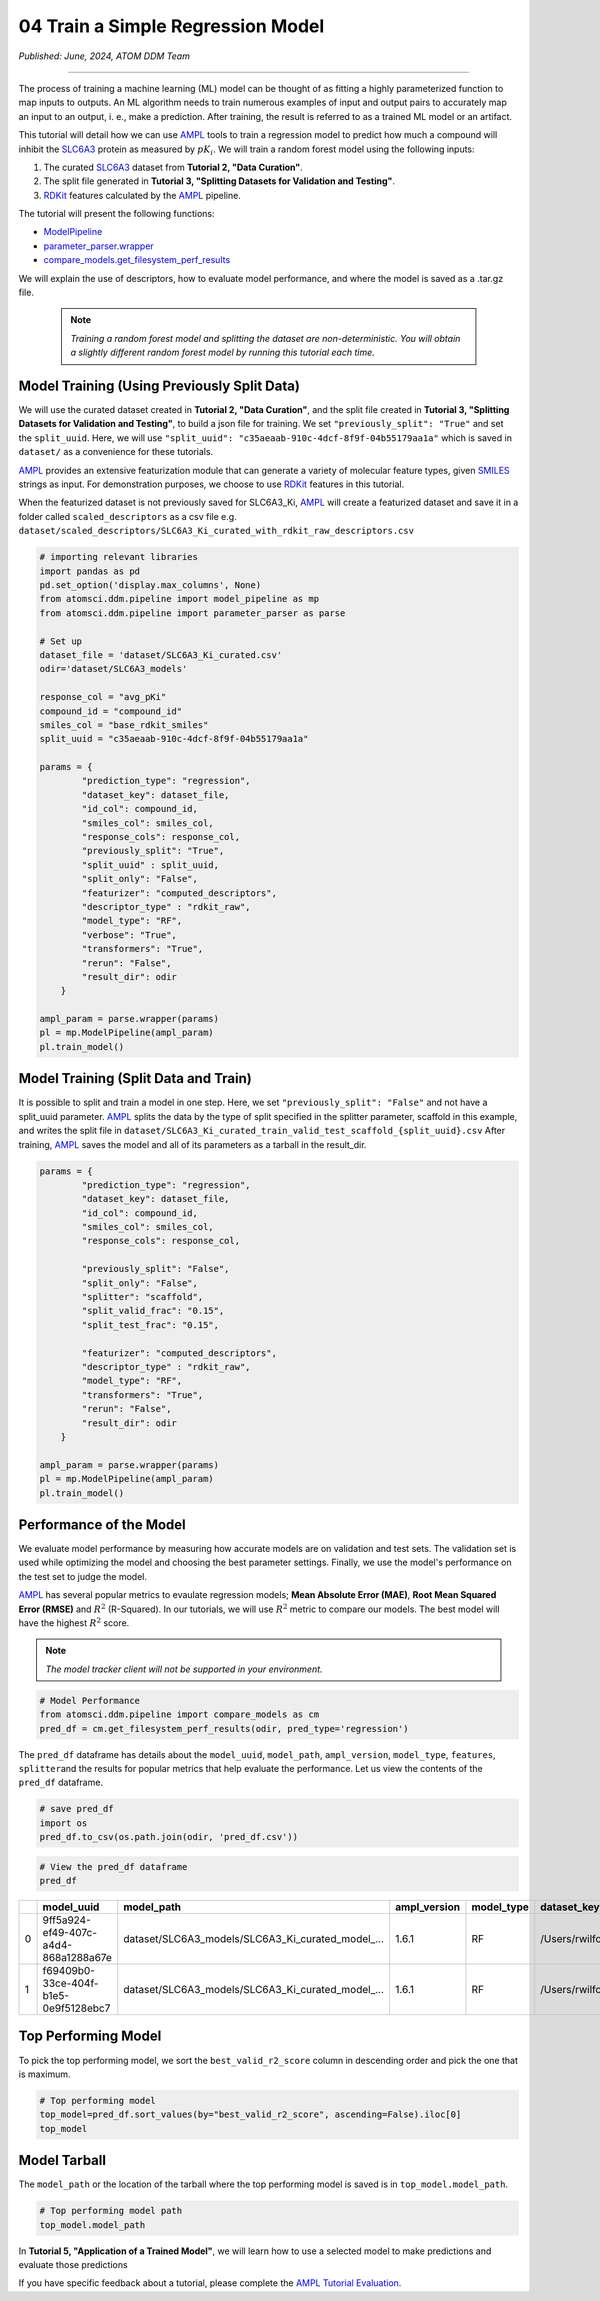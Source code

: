 ##################################
04 Train a Simple Regression Model
##################################

*Published: June, 2024, ATOM DDM Team*

------------

The process of training a machine learning (ML) model can be thought of
as fitting a highly parameterized function to map inputs to outputs. An
ML algorithm needs to train numerous examples of input and output pairs
to accurately map an input to an output, i. e., make a prediction. After
training, the result is referred to as a trained ML model or an
artifact.

This tutorial will detail how we can use
`AMPL <https://github.com/ATOMScience-org/AMPL>`_ tools to train a
regression model to predict how much a compound will inhibit the
`SLC6A3 <https://www.ebi.ac.uk/chembl/target_report_card/CHEMBL238/>`_
protein as measured by :math:`pK_i`. We will train a random forest model
using the following inputs:

1. The curated
   `SLC6A3 <https://www.ebi.ac.uk/chembl/target_report_card/CHEMBL238>`_
   dataset from **Tutorial 2, "Data Curation"**.
2. The split file generated in **Tutorial 3, "Splitting Datasets for
   Validation and Testing"**.
3. `RDKit <https://github.com/rdkit/rdkit>`_ features calculated by
   the `AMPL <https://github.com/ATOMScience-org/AMPL>`_ pipeline.

The tutorial will present the following functions:

-  `ModelPipeline <https://ampl.readthedocs.io/en/latest/pipeline.html#module-pipeline.model_pipeline>`_
-  `parameter_parser.wrapper <https://ampl.readthedocs.io/en/latest/pipeline.html#module-pipeline.model_pipeline>`_
-  `compare_models.get_filesystem_perf_results <https://ampl.readthedocs.io/en/latest/pipeline.html#module-pipeline.model_pipeline>`_

We will explain the use of descriptors, how to evaluate model
performance, and where the model is saved as a .tar.gz file.

 .. note::   
    
    *Training a random forest model and splitting the dataset
    are non-deterministic. You will obtain a slightly different random
    forest model by running this tutorial each time.*

Model Training (Using Previously Split Data)
********************************************

We will use the curated dataset created in **Tutorial 2, "Data
Curation"**, and the split file created in **Tutorial 3, "Splitting
Datasets for Validation and Testing"**, to build a json file for
training. We set ``"previously_split": "True"`` and set the
``split_uuid``. Here, we will use
``"split_uuid": "c35aeaab-910c-4dcf-8f9f-04b55179aa1a"`` which is saved
in ``dataset/`` as a convenience for these tutorials.

`AMPL <https://github.com/ATOMScience-org/AMPL>`_ provides an
extensive featurization module that can generate a variety of molecular
feature types, given
`SMILES <https://en.wikipedia.org/wiki/Simplified_molecular-input_line-entry_system>`_
strings as input. For demonstration purposes, we choose to use
`RDKit <https://github.com/rdkit/rdkit>`_ features in this
tutorial.

When the featurized dataset is not previously saved for SLC6A3_Ki,
`AMPL <https://github.com/ATOMScience-org/AMPL>`_ will create a
featurized dataset and save it in a folder called ``scaled_descriptors``
as a csv file e.g.
``dataset/scaled_descriptors/SLC6A3_Ki_curated_with_rdkit_raw_descriptors.csv``

.. code:: ipython3

    # importing relevant libraries
    import pandas as pd
    pd.set_option('display.max_columns', None)
    from atomsci.ddm.pipeline import model_pipeline as mp
    from atomsci.ddm.pipeline import parameter_parser as parse
    
    # Set up
    dataset_file = 'dataset/SLC6A3_Ki_curated.csv'
    odir='dataset/SLC6A3_models'
    
    response_col = "avg_pKi"
    compound_id = "compound_id"
    smiles_col = "base_rdkit_smiles"
    split_uuid = "c35aeaab-910c-4dcf-8f9f-04b55179aa1a"
    
    params = {
            "prediction_type": "regression",
            "dataset_key": dataset_file,
            "id_col": compound_id,
            "smiles_col": smiles_col,
            "response_cols": response_col,
            "previously_split": "True",
            "split_uuid" : split_uuid,
            "split_only": "False",
            "featurizer": "computed_descriptors",
            "descriptor_type" : "rdkit_raw",
            "model_type": "RF",
            "verbose": "True",
            "transformers": "True",
            "rerun": "False",
            "result_dir": odir
        }
    
    ampl_param = parse.wrapper(params)
    pl = mp.ModelPipeline(ampl_param)
    pl.train_model()



Model Training (Split Data and Train)
*************************************

It is possible to split and train a model in one step. Here, we set
``"previously_split": "False"`` and not have a split_uuid parameter.
`AMPL <https://github.com/ATOMScience-org/AMPL>`_ splits the data
by the type of split specified in the splitter parameter, scaffold in
this example, and writes the split file in
``dataset/SLC6A3_Ki_curated_train_valid_test_scaffold_{split_uuid}.csv``
After training, `AMPL <https://github.com/ATOMScience-org/AMPL>`_
saves the model and all of its parameters as a tarball in the
result_dir.

.. code:: ipython3

    params = {
            "prediction_type": "regression",
            "dataset_key": dataset_file,
            "id_col": compound_id,
            "smiles_col": smiles_col,
            "response_cols": response_col,
        
            "previously_split": "False",
            "split_only": "False",
            "splitter": "scaffold",
            "split_valid_frac": "0.15",
            "split_test_frac": "0.15",
        
            "featurizer": "computed_descriptors",
            "descriptor_type" : "rdkit_raw",
            "model_type": "RF",
            "transformers": "True",
            "rerun": "False",
            "result_dir": odir
        }
    
    ampl_param = parse.wrapper(params)
    pl = mp.ModelPipeline(ampl_param)
    pl.train_model()



Performance of the Model
************************

We evaluate model performance by measuring how accurate models are on
validation and test sets. The validation set is used while optimizing
the model and choosing the best parameter settings. Finally, we use the
model's performance on the test set to judge the model.

`AMPL <https://github.com/ATOMScience-org/AMPL>`_ has several
popular metrics to evaulate regression models; **Mean Absolute Error
(MAE)**, **Root Mean Squared Error (RMSE)** and :math:`R^2` (R-Squared).
In our tutorials, we will use :math:`R^2` metric to compare our models.
The best model will have the highest :math:`R^2` score.

.. note::
    
    *The model tracker client will not be supported in your
    environment.*

.. code:: ipython3

    # Model Performance
    from atomsci.ddm.pipeline import compare_models as cm
    pred_df = cm.get_filesystem_perf_results(odir, pred_type='regression')


The ``pred_df`` dataframe has details about the ``model_uuid``,
``model_path``, ``ampl_version``, ``model_type``, ``features``,
``splitter``\ and the results for popular metrics that help evaluate the
performance. Let us view the contents of the ``pred_df`` dataframe.

.. code:: ipython3

    # save pred_df
    import os
    pred_df.to_csv(os.path.join(odir, 'pred_df.csv'))

.. code:: ipython3

    # View the pred_df dataframe
    pred_df


.. list-table:: 
   :header-rows: 1
   :class: tight-table 
 
   * - 
     - model_uuid
     - model_path
     - ampl_version
     - model_type
     - dataset_key
     - features
     - splitter
     - split_strategy
     - split_uuid
     - ...   
   * - 0
     - 9ff5a924-ef49-407c-a4d4-868a1288a67e
     - dataset/SLC6A3_models/SLC6A3_Ki_curated_model_...
     - 1.6.1
     - RF
     - /Users/rwilfong/Downloads/2024_LLNL/fork_ampl/...
     - rdkit_raw
     - scaffold
     - train_valid_test
     - c35aeaab-910c-4dcf-8f9f-04b55179aa1a
     - ...
   * - 1
     - f69409b0-33ce-404f-b1e5-0e9f5128ebc7
     - dataset/SLC6A3_models/SLC6A3_Ki_curated_model_...
     - 1.6.1
     - RF
     - /Users/rwilfong/Downloads/2024_LLNL/fork_ampl/...
     - rdkit_raw
     - scaffold
     - train_valid_test
     - f6351696-363f-411a-8720-4892bc4f700e
     - ...



Top Performing Model
********************

To pick the top performing model, we sort the ``best_valid_r2_score``
column in descending order and pick the one that is maximum.

.. code:: ipython3

    # Top performing model
    top_model=pred_df.sort_values(by="best_valid_r2_score", ascending=False).iloc[0]
    top_model



Model Tarball
*************

The ``model_path`` or the location of the tarball where the top
performing model is saved is in ``top_model.model_path``.

.. code:: ipython3

    # Top performing model path
    top_model.model_path



In **Tutorial 5, "Application of a Trained Model"**, we will learn how
to use a selected model to make predictions and evaluate those
predictions

If you have specific feedback about a tutorial, please complete the `AMPL Tutorial Evaluation <https://forms.gle/pa9sHj4MHbS5zG7A6>`_.
